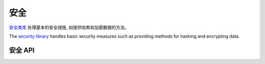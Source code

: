 安全
########

.. php:class:: Security

`安全类库 <http://api20.cakephp.org/class/security>`_ 处理基本的安全措施,
如提供哈希和加密数据的方法。

The `security library <http://api20.cakephp.org/class/security>`_
handles basic security measures such as providing methods for
hashing and encrypting data.

安全 API
============

.. php:staticmethod:: cipher( $text, $key )

    :rtype: string

    使用给定的key加密/解密文本
    Encrypts/Decrypts a text using the given key.::

        // 使用my_key来加密文本
        $secret = Security::cipher('hello world', 'my_key');

        // 解密文本
        $nosecret = Security::cipher($secret, 'my_key');

    ``cipher()`` 是 **微弱的** 加密方法。 **not** 用它来加密重要或敏感的数据。

.. php:staticmethod:: rijndael($text, $key, $mode)

    :param string $text: 需要加密的文本
    :param string $key: 用来加密的key。 必须大于32 bytes。
    :param string $mode: 要使用的模式，'加密' 或 '解密'。

    加密/解密文本使用rijndael-256 cipher。需要安装php的 `mcrypt 扩展<http://php.net/mcrypt>` ::
    Encrypts/Decrypts text using the rijndael-256 cipher. This requires the
    `mcrypt extension <http://php.net/mcrypt>`_ to be installed::

        // 解密数据。
        $encrypted = Security::rijndael('a secret', Configure::read('Security.key'), 'encrypt');

        // 解密。
        $decrypted = Security::rijndael($encrypted, Configure::read('Security.key'), 'decrypt');

    ``rijndael()`` 可以用来存储晚些时候需要解密的数据。像cookie内容。**永远** 不要用它来存储密码。
    应该使用后面提供的哈希方法 :php:meth:`~Security::hash()`

    ``rijndael()`` can be used to store data you need to decrypt later, like the
    contents of cookies.  It should **never** be used to store passwords.
    Instead you should use the one way hashing methods provided by
    :php:meth:`~Security::hash()`

    .. versionadded:: 2.2
        ``Security::rijndael()`` was added in 2.2.

.. php:staticmethod:: generateAuthKey( )

    :rtype: string

    	生成授权哈希。
        Generate authorization hash.

.. php:staticmethod:: getInstance( )

    :rtype: object

	实现单例对象实例。
    Singleton implementation to get object instance.


.. php:staticmethod:: hash( $string, $type = NULL, $salt = false )

    :rtype: string

    从给定的字符串创建一个哈希值。如果 ``$salt`` 被设置为true,
    将使用应用程序中salt的值::

    Create a hash from string using given method. Fallback on next
    available method. If ``$salt`` is set to true, the applications salt
    value will be used::

        // 使用应用程序的salt value
        $sha1 = Security::hash('CakePHP Framework', 'sha1', true);

        // 使用自定义salt value
        $md5 = Security::hash('CakePHP Framework', 'md5', 'my-salt');

        // 使用默认的hash算法
        $hash = Security::hash('CakePHP Framework');

    ``hash()`` 函数支持更多的安全哈希算法。比如bcrypt。当使用bcrypt，会有略小的差别。

    also supports more secure hashing algorithms like bcrypt.  When
    using bcrypt, you should be mindful of the slightly different usage.
    Creating an initial hash works the same as other algorithms::

        // 使用bcrypt创建哈希
        Security::setHash('blowfish');
        $hash = Security::hash('CakePHP Framework');

    Unlike other hash types comparing plain text values to hashed values should
    be done as follows::

        // $storedPassword, 是之前生成的bcrypt hash。
        $newHash = Security::hash($newPassword, 'blowfish', $storedPassword);

    When comparing values hashed with bcrypt, the original hash should be
    provided as the ``$salt`` parameter.  This allows bcrypt to reuse the same
    cost and salt values, allowing the generated hash to end up with the same
    resulting hash given the same input value.

    .. versionchanged:: 2.3
        2.3中新加入支持bcrypt


.. php:staticmethod:: inactiveMins( )

    :rtype: integer

	基于安全级别得到允许静止运动的分钟数
    Get allowed minutes of inactivity based on security level.::

        $mins = Security::inactiveMins();
        // If your config Security.level is set to 'medium' then $mins will equal 100

.. php:staticmethod:: setHash( $hash )

    :rtype: void

    为Security对象设置默认的hash方法。会影响到使用Security::hash()的所有对象。
    Sets the default hash method for the Security object. This
    affects all objects using Security::hash().

.. php:staticmethod:: validateAuthKey( $authKey )

    :rtype: boolean

    验证授权哈希
    Validate authorization hash.


.. todo::

    添加更多实例 :|

.. meta::
    :title lang=zh: Security
    :keywords lang=zh: security api,secret password,cipher text,php class,class security,text key,security library,object instance,security measures,basic security,security level,string type,fallback,hash,data security,singleton,inactivity,php encrypt,implementation,php security
